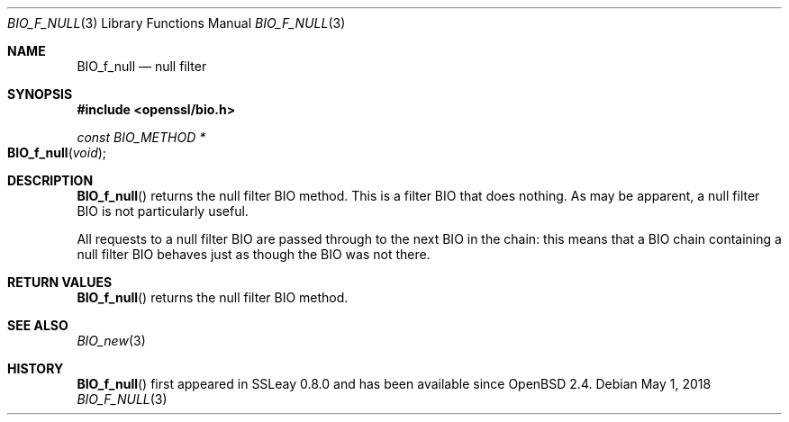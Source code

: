 .\"	$OpenBSD: BIO_f_null.3,v 1.9 2018/05/01 17:05:05 schwarze Exp $
.\"	OpenSSL e117a890 Sep 14 12:14:41 2000 +0000
.\"
.\" This file was written by Dr. Stephen Henson <steve@openssl.org>.
.\" Copyright (c) 2000 The OpenSSL Project.  All rights reserved.
.\"
.\" Redistribution and use in source and binary forms, with or without
.\" modification, are permitted provided that the following conditions
.\" are met:
.\"
.\" 1. Redistributions of source code must retain the above copyright
.\"    notice, this list of conditions and the following disclaimer.
.\"
.\" 2. Redistributions in binary form must reproduce the above copyright
.\"    notice, this list of conditions and the following disclaimer in
.\"    the documentation and/or other materials provided with the
.\"    distribution.
.\"
.\" 3. All advertising materials mentioning features or use of this
.\"    software must display the following acknowledgment:
.\"    "This product includes software developed by the OpenSSL Project
.\"    for use in the OpenSSL Toolkit. (http://www.openssl.org/)"
.\"
.\" 4. The names "OpenSSL Toolkit" and "OpenSSL Project" must not be used to
.\"    endorse or promote products derived from this software without
.\"    prior written permission. For written permission, please contact
.\"    openssl-core@openssl.org.
.\"
.\" 5. Products derived from this software may not be called "OpenSSL"
.\"    nor may "OpenSSL" appear in their names without prior written
.\"    permission of the OpenSSL Project.
.\"
.\" 6. Redistributions of any form whatsoever must retain the following
.\"    acknowledgment:
.\"    "This product includes software developed by the OpenSSL Project
.\"    for use in the OpenSSL Toolkit (http://www.openssl.org/)"
.\"
.\" THIS SOFTWARE IS PROVIDED BY THE OpenSSL PROJECT ``AS IS'' AND ANY
.\" EXPRESSED OR IMPLIED WARRANTIES, INCLUDING, BUT NOT LIMITED TO, THE
.\" IMPLIED WARRANTIES OF MERCHANTABILITY AND FITNESS FOR A PARTICULAR
.\" PURPOSE ARE DISCLAIMED.  IN NO EVENT SHALL THE OpenSSL PROJECT OR
.\" ITS CONTRIBUTORS BE LIABLE FOR ANY DIRECT, INDIRECT, INCIDENTAL,
.\" SPECIAL, EXEMPLARY, OR CONSEQUENTIAL DAMAGES (INCLUDING, BUT
.\" NOT LIMITED TO, PROCUREMENT OF SUBSTITUTE GOODS OR SERVICES;
.\" LOSS OF USE, DATA, OR PROFITS; OR BUSINESS INTERRUPTION)
.\" HOWEVER CAUSED AND ON ANY THEORY OF LIABILITY, WHETHER IN CONTRACT,
.\" STRICT LIABILITY, OR TORT (INCLUDING NEGLIGENCE OR OTHERWISE)
.\" ARISING IN ANY WAY OUT OF THE USE OF THIS SOFTWARE, EVEN IF ADVISED
.\" OF THE POSSIBILITY OF SUCH DAMAGE.
.\"
.Dd $Mdocdate: May 1 2018 $
.Dt BIO_F_NULL 3
.Os
.Sh NAME
.Nm BIO_f_null
.Nd null filter
.Sh SYNOPSIS
.In openssl/bio.h
.Ft const BIO_METHOD *
.Fo BIO_f_null
.Fa void
.Fc
.Sh DESCRIPTION
.Fn BIO_f_null
returns the null filter BIO method.
This is a filter BIO that does nothing.
As may be apparent, a null filter BIO is not particularly useful.
.Pp
All requests to a null filter BIO are passed through to the next BIO
in the chain: this means that a BIO chain containing a null filter BIO
behaves just as though the BIO was not there.
.Sh RETURN VALUES
.Fn BIO_f_null
returns the null filter BIO method.
.Sh SEE ALSO
.Xr BIO_new 3
.Sh HISTORY
.Fn BIO_f_null
first appeared in SSLeay 0.8.0 and has been available since
.Ox 2.4 .
